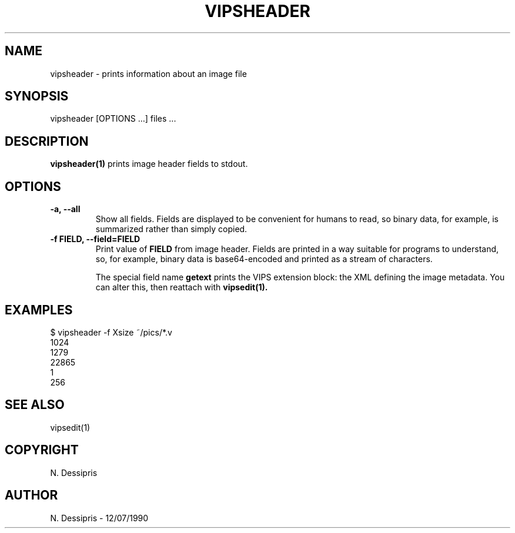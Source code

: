.TH VIPSHEADER 1 "12 July 1990"
.SH NAME
vipsheader \- prints information about an image file
.SH SYNOPSIS
vipsheader [OPTIONS ...] files ...
.SH DESCRIPTION
.B vipsheader(1)
prints image header fields to stdout. 

.SH OPTIONS

.TP
.B -a, --all
Show all fields. Fields are displayed to be convenient for humans to read, so
binary data, for example, is summarized rather than simply copied.

.TP
.B -f FIELD, --field=FIELD
Print value of 
.B FIELD 
from image header. Fields are printed in a way suitable for programs to
understand, so, for example, binary data is base64-encoded and printed as a
stream of characters. 

The special field name 
.B getext
prints the VIPS extension block: the XML defining the image metadata. You can 
alter this, then reattach with 
.B vipsedit(1).

.SH EXAMPLES
 $ vipsheader -f Xsize ~/pics/*.v   
 1024
 1279
 22865
 1
 256

.SH SEE ALSO
vipsedit(1)
.SH COPYRIGHT
N. Dessipris
.SH AUTHOR
N. Dessipris \- 12/07/1990
